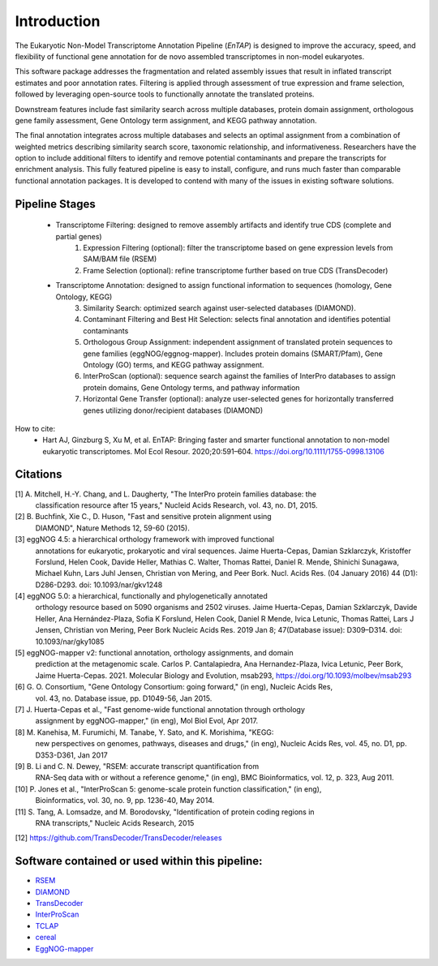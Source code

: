 .. _rsem: https://github.com/deweylab/RSEM
.. _InterProScan: http://www.ebi.ac.uk/interpro/interproscan.html
.. _EggNOG-mapper: https://github.com/jhcepas/eggnog-mapper
.. _diamond: https://github.com/bbuchfink/diamond
.. _TCLAP: http://tclap.sourceforge.net/
.. _cereal: https://uscilab.github.io/cereal/
.. _TransDecoder: https://github.com/TransDecoder/TransDecoder/releases



Introduction
==================

The Eukaryotic Non-Model Transcriptome Annotation Pipeline (*EnTAP*) is designed to improve the accuracy, speed, and flexibility of functional gene annotation for de novo assembled transcriptomes in non-model eukaryotes. 

This software package addresses the fragmentation and related assembly issues that result in inflated transcript estimates and poor annotation rates.  Filtering is applied through assessment of true expression and frame selection, followed by leveraging open-source tools to functionally annotate the translated proteins. 

Downstream features include fast similarity search across multiple databases, protein domain assignment, orthologous gene family assessment, Gene Ontology term assignment, and KEGG pathway annotation.  

The final annotation integrates across multiple databases and selects an optimal assignment from a combination of weighted metrics describing similarity search score, taxonomic relationship, and informativeness.  Researchers have the option to include additional filters to identify and remove potential contaminants and prepare the transcripts for enrichment analysis.  This fully featured pipeline is easy to install, configure, and runs much faster than comparable functional annotation packages.  It is developed to contend with many of the issues in existing software solutions.  

Pipeline Stages
----------------------------
    * Transcriptome Filtering: designed to remove assembly artifacts and identify true CDS (complete and partial genes)
        1. Expression Filtering (optional): filter the transcriptome based on gene expression levels from SAM/BAM file (RSEM)
        2. Frame Selection (optional): refine transcriptome further based on true CDS (TransDecoder)

    * Transcriptome Annotation: designed to assign functional information to sequences (homology, Gene Ontology, KEGG)
        3. Similarity Search: optimized search against user-selected databases (DIAMOND).  
        4. Contaminant Filtering and Best Hit Selection: selects final annotation and identifies potential contaminants
        5. Orthologous Group Assignment: independent assignment of translated protein sequences to gene families (eggNOG/eggnog-mapper).  Includes protein  domains (SMART/Pfam), Gene Ontology (GO) terms, and KEGG pathway assignment.
        6. InterProScan (optional): sequence search against the families of InterPro databases to assign protein domains, Gene Ontology terms, and pathway information
        7. Horizontal Gene Transfer (optional): analyze user-selected genes for horizontally transferred genes utilizing donor/recipient databases (DIAMOND)


.. image::    EnTAP_Overview_hires.png
	:align: center


How to cite:
    * Hart AJ, Ginzburg S, Xu M, et al. EnTAP: Bringing faster and smarter functional annotation to non-model eukaryotic transcriptomes. Mol Ecol Resour. 2020;20:591–604. https://doi.org/10.1111/1755-0998.13106

Citations
-------------
[1]   A. Mitchell, H.-Y. Chang, and L. Daugherty, "The InterPro protein families database: the
      classification resource after 15 years," Nucleid Acids Research, vol. 43, no. D1, 2015.

[2]   B. Buchfink, Xie C., D. Huson, "Fast and sensitive protein alignment using 
      DIAMOND", Nature Methods 12, 59-60 (2015).

[3]   eggNOG 4.5: a hierarchical orthology framework with improved functional 
      annotations for eukaryotic, prokaryotic and viral sequences. Jaime
      Huerta-Cepas, Damian Szklarczyk, Kristoffer Forslund, Helen Cook, Davide
      Heller, Mathias C. Walter, Thomas Rattei, Daniel R. Mende, Shinichi
      Sunagawa, Michael Kuhn, Lars Juhl Jensen, Christian von Mering, and Peer
      Bork. Nucl. Acids Res. (04 January 2016) 44 (D1): D286-D293. doi:
      10.1093/nar/gkv1248
	  
[4]   eggNOG 5.0: a hierarchical, functionally and phylogenetically annotated
      orthology resource based on 5090 organisms and 2502 viruses. Jaime
      Huerta-Cepas, Damian Szklarczyk, Davide Heller, Ana Hernández-Plaza, Sofia
      K Forslund, Helen Cook, Daniel R Mende, Ivica Letunic, Thomas Rattei, Lars
      J Jensen, Christian von Mering, Peer Bork Nucleic Acids Res. 2019 Jan 8;
      47(Database issue): D309–D314. doi: 10.1093/nar/gky1085 
	  
[5]   eggNOG-mapper v2: functional annotation, orthology assignments, and domain 
      prediction at the metagenomic scale. Carlos P. Cantalapiedra, 
      Ana Hernandez-Plaza, Ivica Letunic, Peer Bork, Jaime Huerta-Cepas. 2021.
      Molecular Biology and Evolution, msab293, https://doi.org/10.1093/molbev/msab293

[6]   G. O. Consortium, "Gene Ontology Consortium: going forward," (in eng), Nucleic Acids Res,
      vol. 43, no. Database issue, pp. D1049-56, Jan 2015. 

[7]   J. Huerta-Cepas et al., "Fast genome-wide functional annotation through orthology 
      assignment by eggNOG-mapper," (in eng), Mol Biol Evol, Apr 2017.

[8]   M. Kanehisa, M. Furumichi, M. Tanabe, Y. Sato, and K. Morishima, "KEGG: 
      new perspectives on genomes, pathways, diseases and 
      drugs," (in eng), Nucleic Acids Res, vol. 45, no. D1, pp. D353-D361, Jan 2017
   
[9]   B. Li and C. N. Dewey, "RSEM: accurate transcript quantification from 
      RNA-Seq data with or without a reference genome," (in eng), 
      BMC Bioinformatics, vol. 12, p. 323, Aug 2011. 

[10]  P. Jones et al., "InterProScan 5: genome-scale protein function classification," (in eng),
      Bioinformatics, vol. 30, no. 9, pp. 1236-40, May 2014.

[11]   S. Tang, A. Lomsadze, and M. Borodovsky, "Identification of protein coding regions in
      RNA transcripts," Nucleic Acids Research, 2015

[12]  https://github.com/TransDecoder/TransDecoder/releases


Software contained or used within this pipeline:
-------------------------------------------------------
* `RSEM`_
* `DIAMOND`_
* `TransDecoder`_
* `InterProScan`_
* `TCLAP`_
* `cereal`_
* `EggNOG-mapper`_
